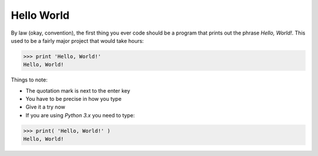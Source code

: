 Hello World
===========

By law (okay, convention), the first thing you ever code should 
be a program that prints out the phrase `Hello, World!`. This 
used to be a fairly major project that would take hours:

.. code-block:: python 

    >>> print 'Hello, World!'
    Hello, World!

Things to note:

* The quotation mark is next to the enter key
* You have to be precise in how you type
* Give it a try now
* If you are using `Python 3.x` you need to type:

.. code-block:: python

    >>> print( 'Hello, World!' )
    Hello, World!
    
